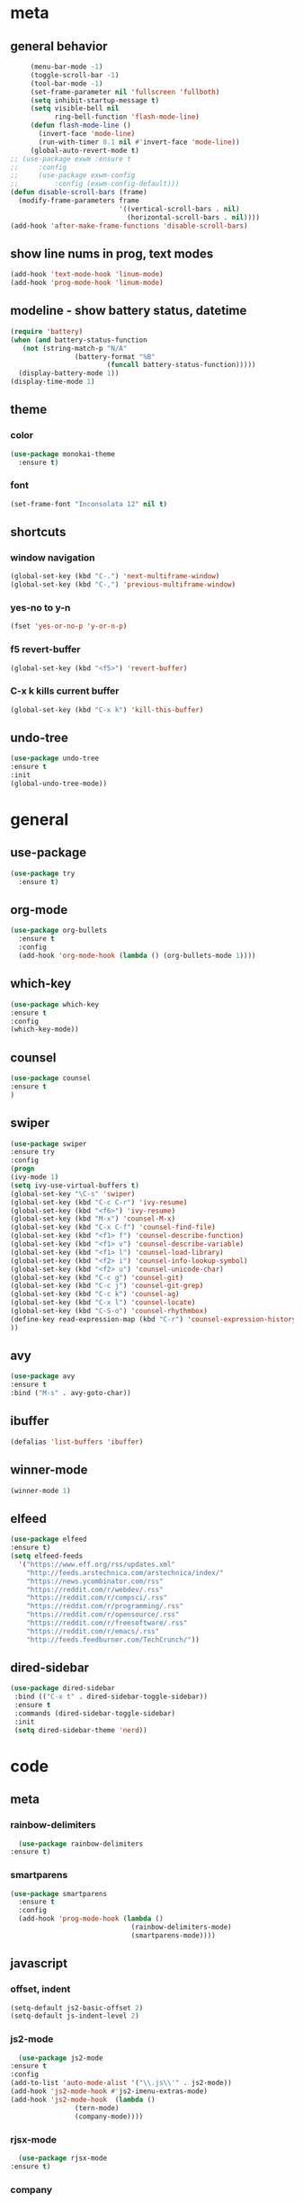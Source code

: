 * meta
** general behavior
   #+BEGIN_SRC emacs-lisp
          (menu-bar-mode -1)
          (toggle-scroll-bar -1) 
          (tool-bar-mode -1)
          (set-frame-parameter nil 'fullscreen 'fullboth)
          (setq inhibit-startup-message t)
          (setq visible-bell nil
                ring-bell-function 'flash-mode-line)
          (defun flash-mode-line ()
            (invert-face 'mode-line)
            (run-with-timer 0.1 nil #'invert-face 'mode-line))
          (global-auto-revert-mode t)
     ;; (use-package exwm :ensure t
     ;;     :config 
     ;;     (use-package exwm-config
     ;;         :config (exwm-config-default)))
     (defun disable-scroll-bars (frame)
       (modify-frame-parameters frame
                                '((vertical-scroll-bars . nil)
                                  (horizontal-scroll-bars . nil))))
     (add-hook 'after-make-frame-functions 'disable-scroll-bars)
   #+END_SRC
** show line nums in prog, text modes
   #+BEGIN_SRC emacs-lisp
     (add-hook 'text-mode-hook 'linum-mode)
     (add-hook 'prog-mode-hook 'linum-mode)
   #+END_SRC
** modeline - show battery status, datetime
   #+BEGIN_SRC emacs-lisp
     (require 'battery)
     (when (and battery-status-function
		(not (string-match-p "N/A"
				     (battery-format "%B"
						     (funcall battery-status-function)))))
       (display-battery-mode 1))
     (display-time-mode 1)
   #+END_SRC
** theme
*** color
   #+BEGIN_SRC emacs-lisp
          (use-package monokai-theme
            :ensure t)
   #+END_SRC
*** font
    #+BEGIN_SRC emacs-lisp
      (set-frame-font "Inconsolata 12" nil t)
    #+END_SRC
** shortcuts
*** window navigation
    #+BEGIN_SRC emacs-lisp
      (global-set-key (kbd "C-.") 'next-multiframe-window)
      (global-set-key (kbd "C-,") 'previous-multiframe-window)
    #+END_SRC
*** yes-no to y-n
    #+BEGIN_SRC emacs-lisp
      (fset 'yes-or-no-p 'y-or-n-p)
    #+END_SRC
*** f5 revert-buffer
    #+BEGIN_SRC emacs-lisp
      (global-set-key (kbd "<f5>") 'revert-buffer)
    #+END_SRC
*** C-x k kills current buffer
#+BEGIN_SRC emacs-lisp
  (global-set-key (kbd "C-x k") 'kill-this-buffer)
#+END_SRC
** undo-tree
#+BEGIN_SRC emacs-lisp
  (use-package undo-tree
  :ensure t
  :init
  (global-undo-tree-mode))
#+END_SRC
* general
** use-package
   #+BEGIN_SRC emacs-lisp
     (use-package try
       :ensure t)
   #+END_SRC
** org-mode
   #+BEGIN_SRC emacs-lisp
     (use-package org-bullets
       :ensure t
       :config
       (add-hook 'org-mode-hook (lambda () (org-bullets-mode 1))))
   #+END_SRC
** which-key
   #+BEGIN_SRC emacs-lisp
     (use-package which-key
     :ensure t
     :config
     (which-key-mode))
   #+END_SRC
** counsel
   #+BEGIN_SRC emacs-lisp
     (use-package counsel
     :ensure t
     )
   #+END_SRC
** swiper
   #+BEGIN_SRC emacs-lisp
     (use-package swiper
     :ensure try
     :config
     (progn
     (ivy-mode 1)
     (setq ivy-use-virtual-buffers t)
     (global-set-key "\C-s" 'swiper)
     (global-set-key (kbd "C-c C-r") 'ivy-resume)
     (global-set-key (kbd "<f6>") 'ivy-resume)
     (global-set-key (kbd "M-x") 'counsel-M-x)
     (global-set-key (kbd "C-x C-f") 'counsel-find-file)
     (global-set-key (kbd "<f1> f") 'counsel-describe-function)
     (global-set-key (kbd "<f1> v") 'counsel-describe-variable)
     (global-set-key (kbd "<f1> l") 'counsel-load-library)
     (global-set-key (kbd "<f2> i") 'counsel-info-lookup-symbol)
     (global-set-key (kbd "<f2> u") 'counsel-unicode-char)
     (global-set-key (kbd "C-c g") 'counsel-git)
     (global-set-key (kbd "C-c j") 'counsel-git-grep)
     (global-set-key (kbd "C-c k") 'counsel-ag)
     (global-set-key (kbd "C-x l") 'counsel-locate)
     (global-set-key (kbd "C-S-o") 'counsel-rhythmbox)
     (define-key read-expression-map (kbd "C-r") 'counsel-expression-history)
     ))
   #+END_SRC
** avy
   #+BEGIN_SRC emacs-lisp
     (use-package avy
     :ensure t
     :bind ("M-s" . avy-goto-char))
   #+END_SRC
** ibuffer
   #+BEGIN_SRC emacs-lisp
     (defalias 'list-buffers 'ibuffer)
   #+END_SRC
** winner-mode
   #+BEGIN_SRC emacs-lisp
     (winner-mode 1)
   #+END_SRC
** elfeed
#+BEGIN_SRC emacs-lisp
    (use-package elfeed
    :ensure t)
    (setq elfeed-feeds
	  '("https://www.eff.org/rss/updates.xml"
	    "http://feeds.arstechnica.com/arstechnica/index/"
	    "https://news.ycombinator.com/rss"
	    "https://reddit.com/r/webdev/.rss"
	    "https://reddit.com/r/compsci/.rss"
	    "https://reddit.com/r/programming/.rss"
	    "https://reddit.com/r/opensource/.rss"
	    "https://reddit.com/r/freesoftware/.rss"
	    "https://reddit.com/r/emacs/.rss"
	    "http://feeds.feedburner.com/TechCrunch/"))
#+END_SRC
** dired-sidebar
   #+BEGIN_SRC emacs-lisp
              (use-package dired-sidebar
               :bind (("C-x t" . dired-sidebar-toggle-sidebar))
               :ensure t
               :commands (dired-sidebar-toggle-sidebar)
               :init
               (setq dired-sidebar-theme 'nerd))
  #+END_SRC
* code
** meta
*** rainbow-delimiters
    #+BEGIN_SRC emacs-lisp
      (use-package rainbow-delimiters
	:ensure t)
    #+END_SRC
*** smartparens
    #+BEGIN_SRC emacs-lisp
      (use-package smartparens
        :ensure t
        :config
        (add-hook 'prog-mode-hook (lambda ()
                                    (rainbow-delimiters-mode)
                                    (smartparens-mode))))
    #+END_SRC
** javascript
*** offset, indent
    #+BEGIN_SRC emacs-lisp
      (setq-default js2-basic-offset 2)
      (setq-default js-indent-level 2)
    #+END_SRC
*** js2-mode
    #+BEGIN_SRC emacs-lisp
      (use-package js2-mode
	:ensure t
	:config
	(add-to-list 'auto-mode-alist '("\\.js\\'" . js2-mode))
	(add-hook 'js2-mode-hook #'js2-imenu-extras-mode)
	(add-hook 'js2-mode-hook  (lambda ()
				    (tern-mode)
				    (company-mode))))
    #+END_SRC
*** rjsx-mode
    #+BEGIN_SRC emacs-lisp
      (use-package rjsx-mode
	:ensure t)
    #+END_SRC
*** company
    #+BEGIN_SRC emacs-lisp
      (use-package company
	:ensure t)

      (use-package company-tern
	:ensure t
	:config
	(add-to-list 'company-backends 'company-tern))
    #+END_SRC
  (custom-set-variables
  ;; custom-set-variables was added by Custom.
  ;; If you edit it by hand, you could mess it up, so be careful.
  ;; Your init file should contain only one such instance.
  ;; If there is more than one, they won't work right.
  '(display-time-24hr-format t)
  '(display-time-day-and-date t)
  )
  
